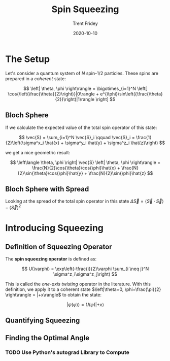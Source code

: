 #+TITLE: Spin Squeezing 
#+AUTHOR: Trent Fridey
#+DATE: 2020-10-10
#+DRAFT: true
#+SUMMARY: In this post we look at the method of /spin squeezing/, which is a way to increase the precision of a quantum measurement by using entanglement.
#+TAGS[]: quantum statistics physics

* The Setup
  
  Let's consider a quantum system of $N$ spin-$1/2$ particles.
  These spins are prepared in a /coherent/ state:

  $$
  \left| \theta, \phi \right\rangle = \bigotimes_{i=1}^N  \left[
    \cos{\left(\frac{\theta}{2}\right)}|0\rangle +
    e^{i\phi}\sin\left({\frac{\theta}{2}}\right)|1\rangle
  \right]
  $$

** Bloch Sphere
  If we calculate the expected value of the total spin operator of this state:

  $$
  \vec{S} = \sum_{i=1}^N \vec{S}_i
  \qquad
  \vec{S}_i = \frac{1}{2}\left(\sigma^x_i \hat{x} + \sigma^y_i \hat{y} + \sigma^z_i \hat{z}\right) 
  $$

  we get a nice geometric result:

  $$
  \left\langle \theta, \phi \right| \vec{S} \left| \theta, \phi \right\rangle =
  \frac{N}{2}\cos{\theta}\cos{\phi}\hat{x} + 
  \frac{N}{2}\sin{\theta}\cos{\phi}\hat{y} +
  \frac{N}{2}\sin{\phi}\hat{z}
  $$

  
** Bloch Sphere with Spread
  Looking at the spread of the total spin operator in this state $\Delta \vec{S} = \left\langle \vec{S}\cdot\vec{S} \right\rangle - \left\langle \vec{S} \right\rangle^2$
  
# Calculation of spread goes here
# Also include graphic on sphere
  
* Introducing Squeezing

** Definition of Squeezing Operator

   The *spin squeezing operator* is defined as:

   $$
   U(\varphi) = \exp\left(-\frac{i}{2}\varphi \sum_{i \neq j}^N \sigma^z_i\sigma^z_j\right) 
   $$

   This is called the /one-axis twisting/ operator in the literature.
   With this definition, we apply it to a coherent state $\left|\theta=0, \phi=\frac{\pi}{2} \right\rangle = |+x\rangle$ to  obtain the state:

   $$
   \left|\psi(\varphi)\right\rangle = U(\varphi)|+x\rangle
   $$

   # include graphic of effect on spread here
   
** Quantifying Squeezing
   
** Finding the Optimal Angle

*** TODO Use Python's autograd Library to Compute
